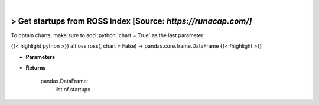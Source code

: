 .. role:: python(code)
    :language: python
    :class: highlight

|

> Get startups from ROSS index [Source: *https://runacap.com/]*
----------------------------------------------------------------
To obtain charts, make sure to add :python:`chart = True` as the last parameter

{{< highlight python >}}
alt.oss.ross(, chart = False) -> pandas.core.frame.DataFrame
{{< /highlight >}}

* **Parameters**


    
* **Returns**

    pandas.DataFrame:
        list of startups
    